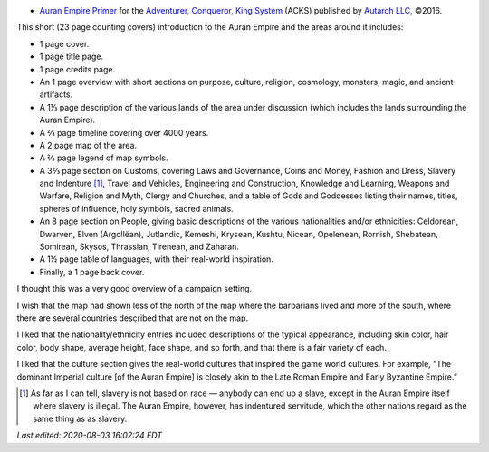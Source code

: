 .. title: Recent RPG Reading: Auran Empire Primer
.. slug: recent-rpg-reading-auran-empire-primer
.. date: 2020-07-07 21:54:52 UTC-04:00
.. tags: acks,autarch,auran empire,rpg
.. category: gaming
.. link: 
.. description: 
.. type: text

- `Auran Empire Primer`__ for the `Adventurer, Conqueror, King
  System`__ (ACKS) published by `Autarch LLC`__, ©2016.

This short (23 page counting covers) introduction to the Auran Empire
and the areas around it includes:
  
- 1 page cover.

- 1 page title page.

- 1 page credits page.

- An 1 page overview with short sections on purpose, culture,
  religion, cosmology, monsters, magic, and ancient artifacts.

- A 1⅓ page description of the various lands of the area under discussion
  (which includes the lands surrounding the Auran Empire).

- A ⅔ page timeline covering over 4000 years.

- A 2 page map of the area.

- A ⅔ page legend of map symbols.

- A 3⅔ page section on Customs, covering Laws and Governance, Coins and
  Money, Fashion and Dress, Slavery and Indenture [#not-race-based]_,
  Travel and Vehicles, Engineering and Construction, Knowledge and
  Learning, Weapons and Warfare, Religion and Myth, Clergy and
  Churches, and a table of Gods and Goddesses listing their names,
  titles, spheres of influence, holy symbols, sacred animals.

- An 8 page section on People, giving basic descriptions of the
  various nationalities and/or ethnicities: Celdorean, Dwarven, Elven
  (Argollëan), Jutlandic, Kemeshi, Krysean, Kushtu, Nicean, Opelenean,
  Rornish, Shebatean, Somirean, Skysos, Thrassian, Tirenean, and
  Zaharan.

- A 1½ page table of languages, with their real-world
  inspiration.

- Finally, a 1 page back cover.

I thought this was a very good overview of a campaign setting.

I wish that the map had shown less of the north of the map where the
barbarians lived and more of the south, where there are several
countries described that are not on the map.

I liked that the nationality/ethnicity entries included descriptions
of the typical appearance, including skin color, hair color, body
shape, average height, face shape, and so forth, and that there is a
fair variety of each.

I liked that the culture section gives the real-world cultures that
inspired the game world cultures.  For example, “The dominant Imperial
culture [of the Auran Empire] is closely akin to the Late Roman Empire
and Early Byzantine Empire.”

.. [#not-race-based] As far as I can tell, slavery is not based on
   race — anybody can end up a slave, except in the Auran Empire
   itself where slavery is illegal.  The Auran Empire, however, has
   indentured servitude, which the other nations regard as the same
   thing as as slavery.

__ https://www.drivethrurpg.com/product/197374/Auran-Empire-Primer?manufacturers_id=4277
__ https://www.drivethrurpg.com/product/99123/Adventurer-Conqueror-King-System?manufacturers_id=4277
__ http://www.autarch.co/

*Last edited: 2020-08-03 16:02:24 EDT*

..
   Local Variables:
   time-stamp-format: "%04y-%02m-%02d %02H:%02M:%02S %Z"
   time-stamp-start: "Last edited:[ \t]+\\\\?"
   time-stamp-end: "\\*\\\\?\n"
   time-stamp-line-limit: -20
   End:
